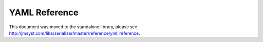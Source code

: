 YAML Reference
--------------

This document was moved to the standalone library, please see
`<http://jmsyst.com/libs/serializer/master/reference/yml_reference>`_.